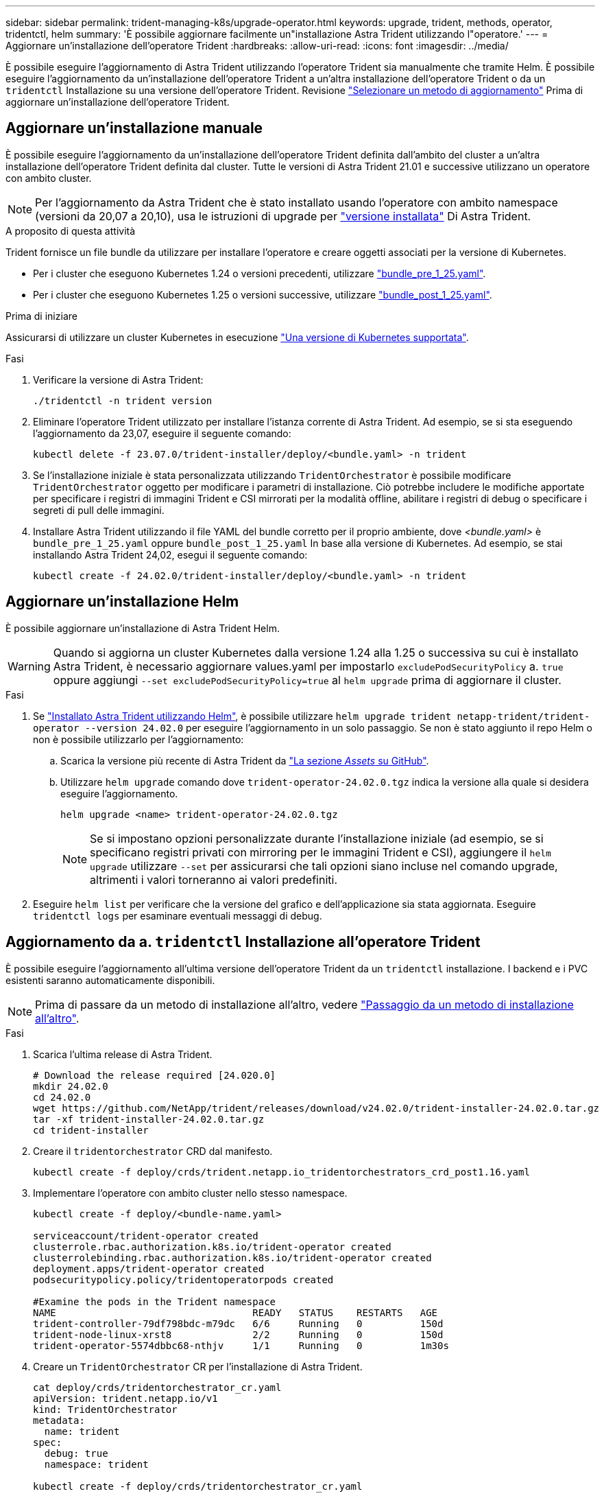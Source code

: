 ---
sidebar: sidebar 
permalink: trident-managing-k8s/upgrade-operator.html 
keywords: upgrade, trident, methods, operator, tridentctl, helm 
summary: 'È possibile aggiornare facilmente un"installazione Astra Trident utilizzando l"operatore.' 
---
= Aggiornare un'installazione dell'operatore Trident
:hardbreaks:
:allow-uri-read: 
:icons: font
:imagesdir: ../media/


[role="lead"]
È possibile eseguire l'aggiornamento di Astra Trident utilizzando l'operatore Trident sia manualmente che tramite Helm. È possibile eseguire l'aggiornamento da un'installazione dell'operatore Trident a un'altra installazione dell'operatore Trident o da un `tridentctl` Installazione su una versione dell'operatore Trident. Revisione link:upgrade-trident.html#select-an-upgrade-method["Selezionare un metodo di aggiornamento"] Prima di aggiornare un'installazione dell'operatore Trident.



== Aggiornare un'installazione manuale

È possibile eseguire l'aggiornamento da un'installazione dell'operatore Trident definita dall'ambito del cluster a un'altra installazione dell'operatore Trident definita dal cluster. Tutte le versioni di Astra Trident 21.01 e successive utilizzano un operatore con ambito cluster.


NOTE: Per l'aggiornamento da Astra Trident che è stato installato usando l'operatore con ambito namespace (versioni da 20,07 a 20,10), usa le istruzioni di upgrade per link:../earlier-versions.html["versione installata"] Di Astra Trident.

.A proposito di questa attività
Trident fornisce un file bundle da utilizzare per installare l'operatore e creare oggetti associati per la versione di Kubernetes.

* Per i cluster che eseguono Kubernetes 1.24 o versioni precedenti, utilizzare link:https://github.com/NetApp/trident/tree/stable/v24.02/deploy/bundle_pre_1_25.yaml["bundle_pre_1_25.yaml"^].
* Per i cluster che eseguono Kubernetes 1.25 o versioni successive, utilizzare link:https://github.com/NetApp/trident/tree/stable/v24.02/deploy/bundle_post_1_25.yaml["bundle_post_1_25.yaml"^].


.Prima di iniziare
Assicurarsi di utilizzare un cluster Kubernetes in esecuzione link:../trident-get-started/requirements.html["Una versione di Kubernetes supportata"].

.Fasi
. Verificare la versione di Astra Trident:
+
[listing]
----
./tridentctl -n trident version
----
. Eliminare l'operatore Trident utilizzato per installare l'istanza corrente di Astra Trident. Ad esempio, se si sta eseguendo l'aggiornamento da 23,07, eseguire il seguente comando:
+
[listing]
----
kubectl delete -f 23.07.0/trident-installer/deploy/<bundle.yaml> -n trident
----
. Se l'installazione iniziale è stata personalizzata utilizzando `TridentOrchestrator` è possibile modificare `TridentOrchestrator` oggetto per modificare i parametri di installazione. Ciò potrebbe includere le modifiche apportate per specificare i registri di immagini Trident e CSI mirrorati per la modalità offline, abilitare i registri di debug o specificare i segreti di pull delle immagini.
. Installare Astra Trident utilizzando il file YAML del bundle corretto per il proprio ambiente, dove _<bundle.yaml>_ è
`bundle_pre_1_25.yaml` oppure `bundle_post_1_25.yaml` In base alla versione di Kubernetes. Ad esempio, se stai installando Astra Trident 24,02, esegui il seguente comando:
+
[listing]
----
kubectl create -f 24.02.0/trident-installer/deploy/<bundle.yaml> -n trident
----




== Aggiornare un'installazione Helm

È possibile aggiornare un'installazione di Astra Trident Helm.


WARNING: Quando si aggiorna un cluster Kubernetes dalla versione 1.24 alla 1.25 o successiva su cui è installato Astra Trident, è necessario aggiornare values.yaml per impostarlo `excludePodSecurityPolicy` a. `true` oppure aggiungi `--set excludePodSecurityPolicy=true` al `helm upgrade` prima di aggiornare il cluster.

.Fasi
. Se link:../trident-get-started/kubernetes-deploy-helm.html#deploy-the-trident-operator-and-install-astra-trident-using-helm["Installato Astra Trident utilizzando Helm"], è possibile utilizzare `helm upgrade trident netapp-trident/trident-operator --version 24.02.0` per eseguire l'aggiornamento in un solo passaggio. Se non è stato aggiunto il repo Helm o non è possibile utilizzarlo per l'aggiornamento:
+
.. Scarica la versione più recente di Astra Trident da link:https://github.com/NetApp/trident/releases/latest["La sezione _Assets_ su GitHub"^].
.. Utilizzare `helm upgrade` comando dove `trident-operator-24.02.0.tgz` indica la versione alla quale si desidera eseguire l'aggiornamento.
+
[listing]
----
helm upgrade <name> trident-operator-24.02.0.tgz
----
+

NOTE: Se si impostano opzioni personalizzate durante l'installazione iniziale (ad esempio, se si specificano registri privati con mirroring per le immagini Trident e CSI), aggiungere il `helm upgrade` utilizzare `--set` per assicurarsi che tali opzioni siano incluse nel comando upgrade, altrimenti i valori torneranno ai valori predefiniti.



. Eseguire `helm list` per verificare che la versione del grafico e dell'applicazione sia stata aggiornata. Eseguire `tridentctl logs` per esaminare eventuali messaggi di debug.




== Aggiornamento da a. `tridentctl` Installazione all'operatore Trident

È possibile eseguire l'aggiornamento all'ultima versione dell'operatore Trident da un `tridentctl` installazione. I backend e i PVC esistenti saranno automaticamente disponibili.


NOTE: Prima di passare da un metodo di installazione all'altro, vedere link:../trident-get-started/kubernetes-deploy.html#moving-between-installation-methods["Passaggio da un metodo di installazione all'altro"].

.Fasi
. Scarica l'ultima release di Astra Trident.
+
[listing]
----
# Download the release required [24.020.0]
mkdir 24.02.0
cd 24.02.0
wget https://github.com/NetApp/trident/releases/download/v24.02.0/trident-installer-24.02.0.tar.gz
tar -xf trident-installer-24.02.0.tar.gz
cd trident-installer
----
. Creare il `tridentorchestrator` CRD dal manifesto.
+
[listing]
----
kubectl create -f deploy/crds/trident.netapp.io_tridentorchestrators_crd_post1.16.yaml
----
. Implementare l'operatore con ambito cluster nello stesso namespace.
+
[listing]
----
kubectl create -f deploy/<bundle-name.yaml>

serviceaccount/trident-operator created
clusterrole.rbac.authorization.k8s.io/trident-operator created
clusterrolebinding.rbac.authorization.k8s.io/trident-operator created
deployment.apps/trident-operator created
podsecuritypolicy.policy/tridentoperatorpods created

#Examine the pods in the Trident namespace
NAME                                  READY   STATUS    RESTARTS   AGE
trident-controller-79df798bdc-m79dc   6/6     Running   0          150d
trident-node-linux-xrst8              2/2     Running   0          150d
trident-operator-5574dbbc68-nthjv     1/1     Running   0          1m30s
----
. Creare un `TridentOrchestrator` CR per l'installazione di Astra Trident.
+
[listing]
----
cat deploy/crds/tridentorchestrator_cr.yaml
apiVersion: trident.netapp.io/v1
kind: TridentOrchestrator
metadata:
  name: trident
spec:
  debug: true
  namespace: trident

kubectl create -f deploy/crds/tridentorchestrator_cr.yaml

#Examine the pods in the Trident namespace
NAME                                READY   STATUS    RESTARTS   AGE
trident-csi-79df798bdc-m79dc        6/6     Running   0          1m
trident-csi-xrst8                   2/2     Running   0          1m
trident-operator-5574dbbc68-nthjv   1/1     Running   0          5m41s
----
. Confermare che Trident è stato aggiornato alla versione prevista.
+
[listing]
----
kubectl describe torc trident | grep Message -A 3

Message:                Trident installed
Namespace:              trident
Status:                 Installed
Version:                v24.02.0
----

